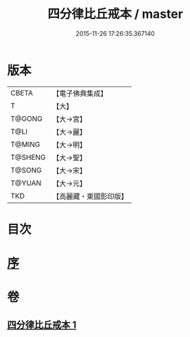 #+TITLE: 四分律比丘戒本 / master
#+DATE: 2015-11-26 17:26:35.367140
* 版本
 |     CBETA|【電子佛典集成】|
 |         T|【大】     |
 |    T@GONG|【大→宮】   |
 |      T@LI|【大→麗】   |
 |    T@MING|【大→明】   |
 |   T@SHENG|【大→聖】   |
 |    T@SONG|【大→宋】   |
 |    T@YUAN|【大→元】   |
 |       TKD|【高麗藏・東國影印版】|

* 目次
* [[file:KR6k0010_001.txt::001-1015a3][序]]
* 卷
** [[file:KR6k0010_001.txt][四分律比丘戒本 1]]
